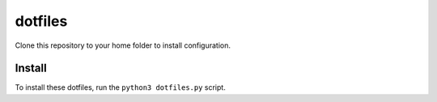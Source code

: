 dotfiles
========

Clone this repository to your home folder to install configuration.

Install
-------

To install these dotfiles, run the ``python3 dotfiles.py`` script.
